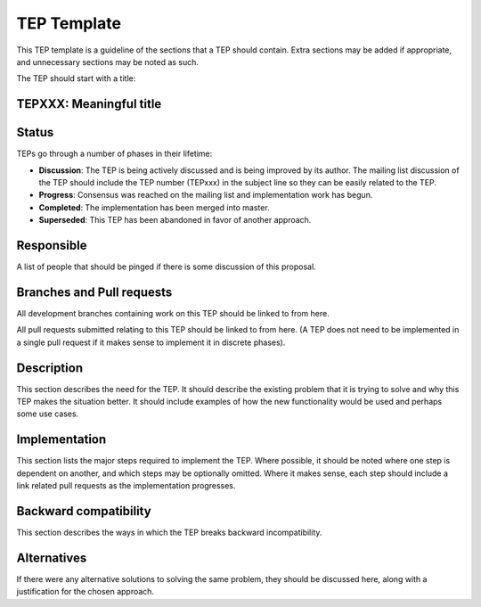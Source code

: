 ==============
 TEP Template
==============


This TEP template is a guideline of the sections that a TEP should
contain.  Extra sections may be added if appropriate, and unnecessary
sections may be noted as such.

The TEP should start with a title:

TEPXXX: Meaningful title
========================

Status
======

TEPs go through a number of phases in their lifetime:

- **Discussion**: The TEP is being actively discussed and is
  being improved by its author.  The mailing list
  discussion of the TEP should include the TEP number (TEPxxx) in the
  subject line so they can be easily related to the TEP.

- **Progress**: Consensus was reached on the mailing list and
  implementation work has begun.

- **Completed**: The implementation has been merged into master.

- **Superseded**: This TEP has been abandoned in favor of another
  approach.

Responsible
===========

A list of people that should be pinged if there is some discussion of this proposal.

Branches and Pull requests
==========================

All development branches containing work on this TEP should be linked to from here.

All pull requests submitted relating to this TEP should be linked to
from here.  (A TEP does not need to be implemented in a single pull
request if it makes sense to implement it in discrete phases).

Description
===========

This section describes the need for the TEP.  It should describe the
existing problem that it is trying to solve and why this TEP makes the
situation better.  It should include examples of how the new
functionality would be used and perhaps some use cases.

Implementation
==============

This section lists the major steps required to implement the TEP.
Where possible, it should be noted where one step is dependent on
another, and which steps may be optionally omitted.  Where it makes
sense, each step should include a link related pull requests as the
implementation progresses.

Backward compatibility
======================

This section describes the ways in which the TEP breaks backward incompatibility.

Alternatives
============

If there were any alternative solutions to solving the same problem,
they should be discussed here, along with a justification for the
chosen approach.
